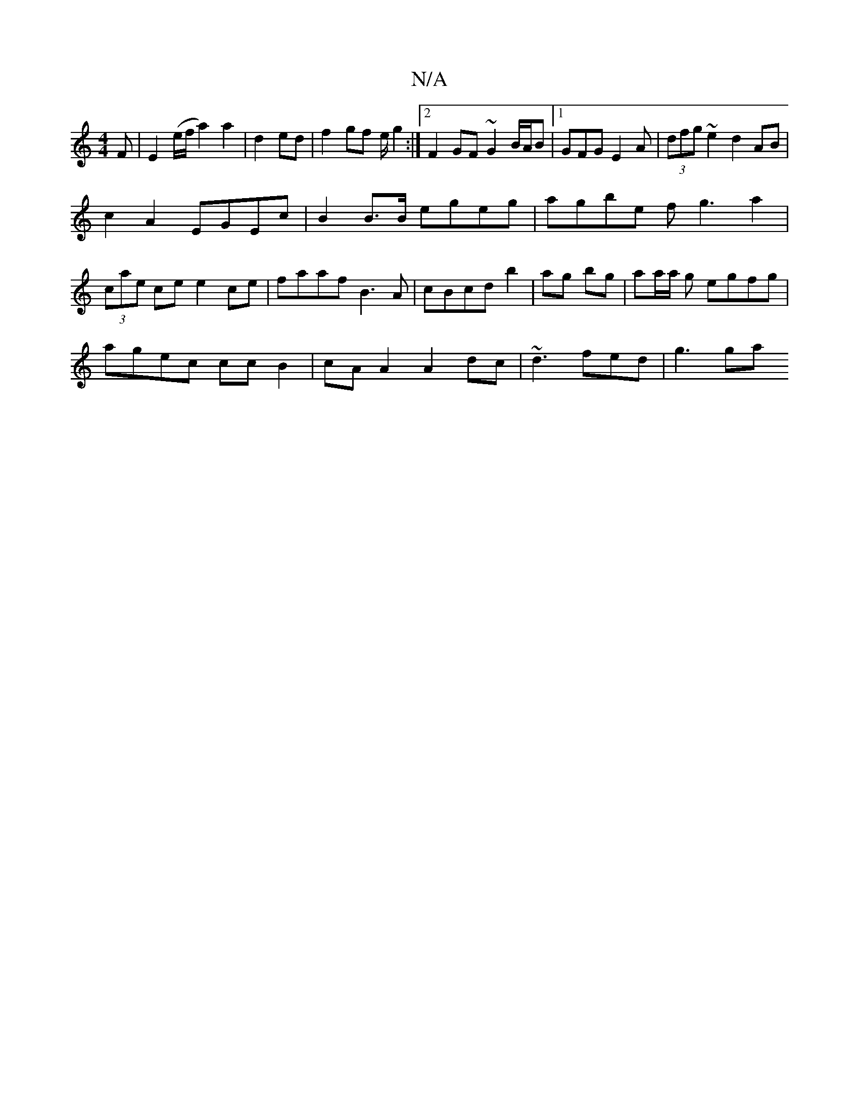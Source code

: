 X:1
T:N/A
M:4/4
R:N/A
K:Cmajor
>F|E2 (e/2/f/a2) a2|d2ed|f2gf e/g2:|2 F2 GF ~G2 B/2A/2B|[1 GFG E2A|(3dfg ~e2d2AB |
c2A2 EGEc|B2B>B egeg|agbe fg3a2|
(3cae ce e2ce|faaf B3A|cBcd b2|ag bg|aa/a/ g egfg|
agec ccB2|cAA2 A2dc|~d3 fed|g3 ga